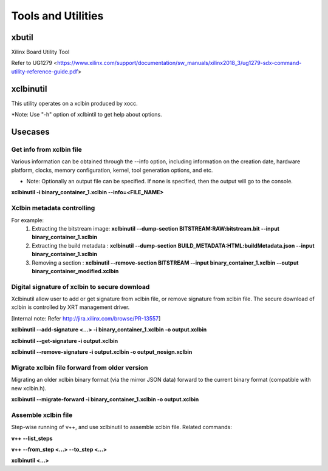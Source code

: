 Tools and Utilities
-------------------

xbutil
~~~~~

Xilinx Board Utility Tool

Refer to UG1279 <https://www.xilinx.com/support/documentation/sw_manuals/xilinx2018_3/ug1279-sdx-command-utility-reference-guide.pdf>


xclbinutil
~~~~~

This utility operates on a xclbin produced by xocc.

*Note: Use "-h" option of xclbintil to get help about options.


Usecases
~~~~~~~~

Get info from xclbin file
.........................

Various information can be obtained through the --info option, including information on the creation date, hardware platform, clocks, memory configuration, kernel, tool generation options, and etc.

* Note: Optionally an output file can be specified.  If none is specified, then the output will go to the console.

**xclbinutil -i binary_container_1.xclbin --info=<FILE_NAME>**


Xclbin metadata controlling
...........................

For example:
  1) Extracting the bitstream image: **xclbinutil --dump-section BITSTREAM:RAW:bitstream.bit --input binary_container_1.xclbin**
  2) Extracting the build metadata : **xclbinutil --dump-section BUILD_METADATA:HTML:buildMetadata.json --input binary_container_1.xclbin**
  3) Removing a section            : **xclbinutil --remove-section BITSTREAM --input binary_container_1.xclbin --output binary_container_modified.xclbin**


Digital signature of xclbin to secure download
..............................................

Xclbinutil allow user to add or get signature from xclbin file, or remove signature from xclbin file. The secure download of xclbin is controlled by XRT management driver.

[Internal note: Refer http://jira.xilinx.com/browse/PR-13557]

**xclbinutil --add-signature <...> -i binary_container_1.xclbin -o output.xclbin**

**xclbinutil --get-signature -i output.xclbin**

**xclbinutil --remove-signature -i output.xclbin -o output_nosign.xclbin**


Migrate xclbin file forward from older version
......................................

Migrating an older xclbin binary format (via the mirror JSON data) forward to the current binary format (compatible with new xclbin.h).


**xclbinutil --migrate-forward -i binary_container_1.xclbin -o output.xclbin**


Assemble xclbin file
....................

Step-wise running of v++, and use xclbinutil to assemble xclbin file. Related commands:

**v++ --list_steps**

**v++ --from_step <...> --to_step <...>**

**xclbinutil <...>**
